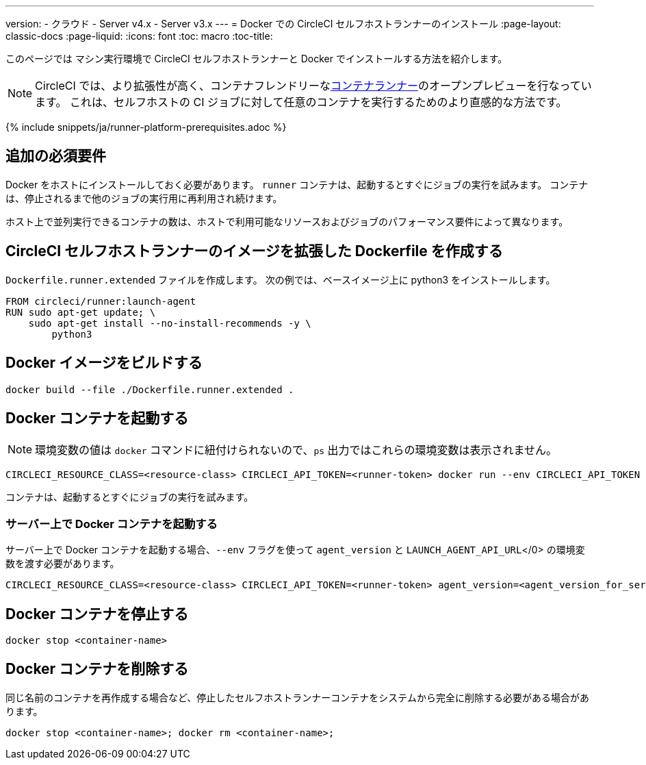 ---
version:
- クラウド
- Server v4.x
- Server v3.x
---
= Docker での CircleCI セルフホストランナーのインストール
:page-layout: classic-docs
:page-liquid:
:icons: font
:toc: macro
:toc-title:

このページでは マシン実行環境で CircleCI セルフホストランナーと Docker でインストールする方法を紹介します。

NOTE: CircleCI では、より拡張性が高く、コンテナフレンドリーな<<container-runner#,コンテナランナー>>のオープンプレビューを行なっています。 これは、セルフホストの CI ジョブに対して任意のコンテナを実行するためのより直感的な方法です。


{% include snippets/ja/runner-platform-prerequisites.adoc %}

toc::[]

[#additional-prerequisites]
== 追加の必須要件

Docker をホストにインストールしておく必要があります。 `runner` コンテナは、起動するとすぐにジョブの実行を試みます。 コンテナは、停止されるまで他のジョブの実行用に再利用され続けます。

ホスト上で並列実行できるコンテナの数は、ホストで利用可能なリソースおよびジョブのパフォーマンス要件によって異なります。

[#create-a-dockerfile-that-extends-the-circleci-self-hosted-runner-image]
== CircleCI セルフホストランナーのイメージを拡張した Dockerfile を作成する

`Dockerfile.runner.extended` ファイルを作成します。 次の例では、ベースイメージ上に python3 をインストールします。

```dockerfile
FROM circleci/runner:launch-agent
RUN sudo apt-get update; \
    sudo apt-get install --no-install-recommends -y \
        python3
```

[#build-the-docker-image]
== Docker イメージをビルドする

```shell
docker build --file ./Dockerfile.runner.extended .
```

[#start-the-docker-container]
== Docker コンテナを起動する

NOTE: 環境変数の値は `docker` コマンドに紐付けられないので、`ps` 出力ではこれらの環境変数は表示されません。

```shell
CIRCLECI_RESOURCE_CLASS=<resource-class> CIRCLECI_API_TOKEN=<runner-token> docker run --env CIRCLECI_API_TOKEN --env CIRCLECI_RESOURCE_CLASS --name <container-name> <image-id-from-previous-step>
```

コンテナは、起動するとすぐにジョブの実行を試みます。

[#start-the-docker-container-on-server]
=== サーバー上で Docker コンテナを起動する

サーバー上で Docker コンテナを起動する場合、`--env` フラグを使って `agent_version` と `LAUNCH_AGENT_API_URL`</0> の環境変数を渡す必要があります。

```shell
CIRCLECI_RESOURCE_CLASS=<resource-class> CIRCLECI_API_TOKEN=<runner-token> agent_version=<agent_version_for_server> LAUNCH_AGENT_API_URL=<server_host_name> docker run --env agent_version --env LAUNCH_AGENT_API_URL --env CIRCLECI_API_TOKEN --env CIRCLECI_RESOURCE_CLASS --name <container-name> <image-id-from-previous-step>
```

[#stopping-the-docker-container]
== Docker コンテナを停止する

```shell
docker stop <container-name>
```

[#remove-the-docker-container]
== Docker コンテナを削除する

同じ名前のコンテナを再作成する場合など、停止したセルフホストランナーコンテナをシステムから完全に削除する必要がある場合があります。

```shell
docker stop <container-name>; docker rm <container-name>;
```
